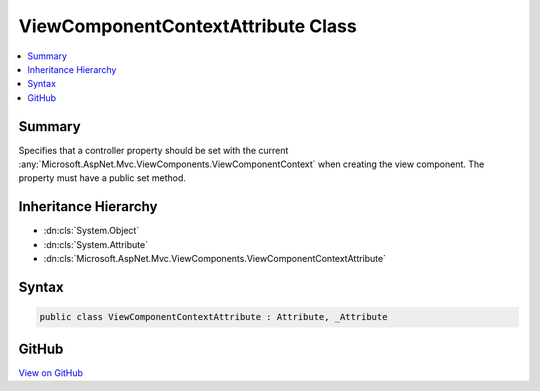 

ViewComponentContextAttribute Class
===================================



.. contents:: 
   :local:



Summary
-------

Specifies that a controller property should be set with the current 
:any:`Microsoft.AspNet.Mvc.ViewComponents.ViewComponentContext` when creating the view component. The property must have a public
set method.





Inheritance Hierarchy
---------------------


* :dn:cls:`System.Object`
* :dn:cls:`System.Attribute`
* :dn:cls:`Microsoft.AspNet.Mvc.ViewComponents.ViewComponentContextAttribute`








Syntax
------

.. code-block:: csharp

   public class ViewComponentContextAttribute : Attribute, _Attribute





GitHub
------

`View on GitHub <https://github.com/aspnet/apidocs/blob/master/aspnet/mvc/src/Microsoft.AspNet.Mvc.ViewFeatures/ViewComponents/ViewComponentContextAttribute.cs>`_





.. dn:class:: Microsoft.AspNet.Mvc.ViewComponents.ViewComponentContextAttribute

